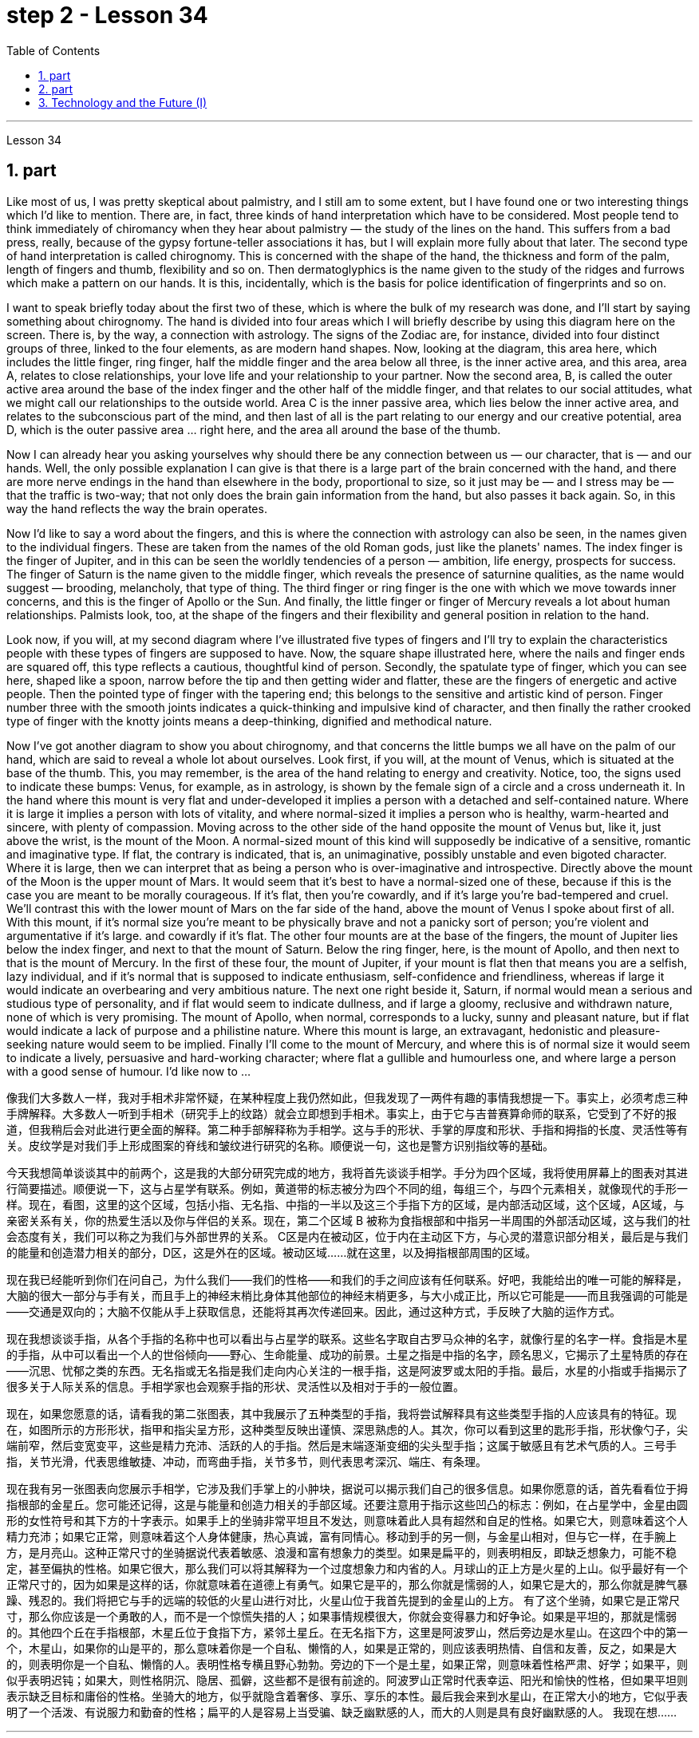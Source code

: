 
= step 2 - Lesson 34
:toc: left
:sectnums:

---



Lesson 34



== part


Like most of us, I was pretty skeptical about palmistry, and I still am to some extent, but I have found one or two interesting things which I'd like to mention. There are, in fact, three kinds of hand interpretation which have to be considered. Most people tend to think immediately of chiromancy when they hear about palmistry — the study of the lines on the hand. This suffers from a bad press, really, because of the gypsy fortune-teller associations it has, but I will explain more fully about that later. The second type of hand interpretation is called chirognomy. This is concerned with the shape of the hand, the thickness and form of the palm, length of fingers and thumb, flexibility and so on. Then dermatoglyphics is the name given to the study of the ridges and furrows which make a pattern on our hands. It is this, incidentally, which is the basis for police identification of fingerprints and so on.





I want to speak briefly today about the first two of these, which is where the bulk of my research was done, and I'll start by saying something about chirognomy. The hand is divided into four areas which I will briefly describe by using this diagram here on the screen. There is, by the way, a connection with astrology. The signs of the Zodiac are, for instance, divided into four distinct groups of three, linked to the four elements, as are modern hand shapes. Now, looking at the diagram, this area here, which includes the little finger, ring finger, half the middle finger and the area below all three, is the inner active area, and this area, area A, relates to close relationships, your love life and your relationship to your partner. Now the second area, B, is called the outer active area around the base of the index finger and the other half of the middle finger, and that relates to our social attitudes, what we might call our relationships to the outside world. Area C is the inner passive area, which lies below the inner active area, and relates to the subconscious part of the mind, and then last of all is the part relating to our energy and our creative potential, area D, which is the outer passive area ... right here, and the area all around the base of the thumb.





Now I can already hear you asking yourselves why should there be any connection between us — our character, that is — and our hands. Well, the only possible explanation I can give is that there is a large part of the brain concerned with the hand, and there are more nerve endings in the hand than elsewhere in the body, proportional to size, so it just may be — and I stress may be — that the traffic is two-way; that not only does the brain gain information from the hand, but also passes it back again. So, in this way the hand reflects the way the brain operates.





Now I'd like to say a word about the fingers, and this is where the connection with astrology can also be seen, in the names given to the individual fingers. These are taken from the names of the old Roman gods, just like the planets' names. The index finger is the finger of Jupiter, and in this can be seen the worldly tendencies of a person — ambition, life energy, prospects for success. The finger of Saturn is the name given to the middle finger, which reveals the presence of saturnine qualities, as the name would suggest — brooding, melancholy, that type of thing. The third finger or ring finger is the one with which we move towards inner concerns, and this is the finger of Apollo or the Sun. And finally, the little finger or finger of Mercury reveals a lot about human relationships. Palmists look, too, at the shape of the fingers and their flexibility and general position in relation to the hand.





Look now, if you will, at my second diagram where I've illustrated five types of fingers and I'll try to explain the characteristics people with these types of fingers are supposed to have. Now, the square shape illustrated here, where the nails and finger ends are squared off, this type reflects a cautious, thoughtful kind of person. Secondly, the spatulate type of finger, which you can see here, shaped like a spoon, narrow before the tip and then getting wider and flatter, these are the fingers of energetic and active people. Then the pointed type of finger with the tapering end; this belongs to the sensitive and artistic kind of person. Finger number three with the smooth joints indicates a quick-thinking and impulsive kind of character, and then finally the rather crooked type of finger with the knotty joints means a deep-thinking, dignified and methodical nature.





Now I've got another diagram to show you about chirognomy, and that concerns the little bumps we all have on the palm of our hand, which are said to reveal a whole lot about ourselves. Look first, if you will, at the mount of Venus, which is situated at the base of the thumb. This, you may remember, is the area of the hand relating to energy and creativity. Notice, too, the signs used to indicate these bumps: Venus, for example, as in astrology, is shown by the female sign of a circle and a cross underneath it. In the hand where this mount is very flat and under-developed it implies a person with a detached and self-contained nature. Where it is large it implies a person with lots of vitality, and where normal-sized it implies a person who is healthy, warm-hearted and sincere, with plenty of compassion. Moving across to the other side of the hand opposite the mount of Venus but, like it, just above the wrist, is the mount of the Moon. A normal-sized mount of this kind will supposedly be indicative of a sensitive, romantic and imaginative type. If flat, the contrary is indicated, that is, an unimaginative, possibly unstable and even bigoted character. Where it is large, then we can interpret that as being a person who is over-imaginative and introspective. Directly above the mount of the Moon is the upper mount of Mars. It would seem that it's best to have a normal-sized one of these, because if this is the case you are meant to be morally courageous. If it's flat, then you're cowardly, and if it's large you're bad-tempered and cruel. We'll contrast this with the lower mount of Mars on the far side of the hand, above the mount of Venus I spoke about first of all. With this mount, if it's normal size you're meant to be physically brave and not a panicky sort of person; you're violent and argumentative if it's large. and cowardly if it's flat. The other four mounts are at the base of the fingers, the mount of Jupiter lies below the index finger, and next to that the mount of Saturn. Below the ring finger, here, is the mount of Apollo, and then next to that is the mount of Mercury. In the first of these four, the mount of Jupiter, if your mount is flat then that means you are a selfish, lazy individual, and if it's normal that is supposed to indicate enthusiasm, self-confidence and friendliness, whereas if large it would indicate an overbearing and very ambitious nature. The next one right beside it, Saturn, if normal would mean a serious and studious type of personality, and if flat would seem to indicate dullness, and if large a gloomy, reclusive and withdrawn nature, none of which is very promising. The mount of Apollo, when normal, corresponds to a lucky, sunny and pleasant nature, but if flat would indicate a lack of purpose and a philistine nature. Where this mount is large, an extravagant, hedonistic and pleasure-seeking nature would seem to be implied. Finally I'll come to the mount of Mercury, and where this is of normal size it would seem to indicate a lively, persuasive and hard-working character; where flat a gullible and humourless one, and where large a person with a good sense of humour. I'd like now to ...





像我们大多数人一样，我对手相术非常怀疑，在某种程度上我仍然如此，但我发现了一两件有趣的事情我想提一下。事实上，必须考虑三种手牌解释。大多数人一听到手相术（研究手上的纹路）就会立即想到手相术。事实上，由于它与吉普赛算命师的联系，它受到了不好的报道，但我稍后会对此进行更全面的解释。第二种手部解释称为手相学。这与手的形状、手掌的厚度和形状、手指和拇指的长度、灵活性等有关。皮纹学是对我们手上形成图案的脊线和皱纹进行研究的名称。顺便说一句，这也是警方识别指纹等的基础。


今天我想简单谈谈其中的前两个，这是我的大部分研究完成的地方，我将首先谈谈手相学。手分为四个区域，我将使用屏幕上的图表对其进行简要描述。顺便说一下，这与占星学有联系。例如，黄道带的标志被分为四个不同的组，每组三个，与四个元素相关，就像现代的手形一样。现在，看图，这里的这个区域，包括小指、无名指、中指的一半以及这三个手指下方的区域，是内部活动区域，这个区域，A区域，与亲密关系有关，你的热爱生活以及你与伴侣的关系。现在，第二个区域 B 被称为食指根部和中指另一半周围的外部活动区域，这与我们的社会态度有关，我们可以称之为我们与外部世界的关系。 C区是内在被动区，位于内在主动区下方，与心灵的潜意识部分相关，最后是与我们的能量和创造潜力相关的部分，D区，这是外在的区域。被动区域……就在这里，以及拇指根部周围的区域。


现在我已经能听到你们在问自己，为什么我们——我们的性格——和我们的手之间应该有任何联系。好吧，我能给出的唯一可能的解释是，大脑的很大一部分与手有关，而且手上的神经末梢比身体其他部位的神经末梢更多，与大小成正比，所以它可能是——而且我强调的可能是——交通是双向的；大脑不仅能从手上获取信息，还能将其再次传递回来。因此，通过这种方式，手反映了大脑的运作方式。


现在我想谈谈手指，从各个手指的名称中也可以看出与占星学的联系。这些名字取自古罗马众神的名字，就像行星的名字一样。食指是木星的手指，从中可以看出一个人的世俗倾向——野心、生命能量、成功的前景。土星之指是中指的名字，顾名思义，它揭示了土星特质的存在——沉思、忧郁之类的东西。无名指或无名指是我们走向内心关注的一根手指，这是阿波罗或太阳的手指。最后，水星的小指或手指揭示了很多关于人际关系的信息。手相学家也会观察手指的形状、灵活性以及相对于手的一般位置。


现在，如果您愿意的话，请看我的第二张图表，其中我展示了五种类型的手指，我将尝试解释具有这些类型手指的人应该具有的特征。现在，如图所示的方形形状，指甲和指尖呈方形，这种类型反映出谨慎、深思熟虑的人。其次，你可以看到这里的匙形手指，形状像勺子，尖端前窄，然后变宽变平，这些是精力充沛、活跃的人的手指。然后是末端逐渐变细的尖头型手指；这属于敏感且有艺术气质的人。三号手指，关节光滑，代表思维敏捷、冲动，而弯曲手指，关节多节，则代表思考深沉、端庄、有条理。


现在我有另一张图表向您展示手相学，它涉及我们手掌上的小肿块，据说可以揭示我们自己的很多信息。如果你愿意的话，首先看看位于拇指根部的金星丘。您可能还记得，这是与能量和创造力相关的手部区域。还要注意用于指示这些凹凸的标志：例如，在占星学中，金星由圆形的女性符号和其下方的十字表示。如果手上的坐骑非常平坦且不发达，则意味着此人具有超然和自足的性格。如果它大，则意味着这个人精力充沛；如果它正常，则意味着这个人身体健康，热心真诚，富有同情心。移动到手的另一侧，与金星山相对，但与它一样，在手腕上方，是月亮山。这种正常尺寸的坐骑据说代表着敏感、浪漫和富有想象力的类型。如果是扁平的，则表明相反，即缺乏想象力，可能不稳定，甚至偏执的性格。如果它很大，那么我们可以将其解释为一个过度想象力和内省的人。月球山的正上方是火星的上山。似乎最好有一个正常尺寸的，因为如果是这样的话，你就意味着在道德上有勇气。如果它是平的，那么你就是懦弱的人，如果它是大的，那么你就是脾气暴躁、残忍的。我们将把它与手的远端的较低的火星山进行对比，火星山位于我首先提到的金星山的上方。 有了这个坐骑，如果它是正常尺寸，那么你应该是一个勇敢的人，而不是一个惊慌失措的人；如果事情规模很大，你就会变得暴力和好争论。如果是平坦的，那就是懦弱的。其他四个丘在手指根部，木星丘位于食指下方，紧邻土星丘。在无名指下方，这里是阿波罗山，然后旁边是水星山。在这四个中的第一个，木星山，如果你的山是平的，那么意味着你是一个自私、懒惰的人，如果是正常的，则应该表明热情、自信和友善，反之，如果是大的，则表明你是一个自私、懒惰的人。表明性格专横且野心勃勃。旁边的下一个是土星，如果正常，则意味着性格严肃、好学；如果平，则似乎表明迟钝；如果大，则性格阴沉、隐居、孤僻，这些都不是很有前途的。阿波罗山正常时代表幸运、阳光和愉快的性格，但如果平坦则表示缺乏目标和庸俗的性格。坐骑大的地方，似乎就隐含着奢侈、享乐、享乐的本性。最后我会来到水星山，在正常大小的地方，它似乎表明了一个活泼、有说服力和勤奋的性格；扁平的人是容易上当受骗、缺乏幽默感的人，而大的人则是具有良好幽默感的人。 我现在想……​

---

== part

In the Philippines today, Cardinal Haimi Sung, the influential Archbishop of Manila, endorsed President Corazon Aquino's efforts to negotiate with Communist insurgence of the New People's Army. Leaders of the Philippine military, however, and members of her own cabinet have criticized Aquino's attempts at negotiation. The NPA rebels had proposed a one-hundred-day cease-fire to begin in December.





A group of civilian negotiators and military advisers will meet tomorrow with rebel leaders to discuss the possible truce. Garis Porter, an assistant professor at the American University's School of International Service, says the rebel proposal is a response to President Aquino's earlier offer for a thirty-day cease-fire.





"I think they're proposing a hundred-day cease-fire primarily because they want to regain initiative, because they do have to have the appearance of being open to a cease-fire, in fact, being at least as open to cease-fire as the government is. The real question, of course, is what terms the cease-fire will be implemented on. And there is where you are going to find a lot of worms which neither side, I think, is really quite clear on exactly what they're yet ready to settle for."





"They suggested five talking points. And some of those talking points I would think could meet with some pretty stiff opposition from the Philippine military."





"Well, there's no question that the military is going to oppose, at least a couple of them very strongly."





"Such as which one?"





"The first one, the most important one, I think for both sides at this point is the disposition of the Philippine military, the New Armed Forces of the Philippines, NAFP, during a cease-fire. The Communists have, from the beginning, made it clear that they would insist on the pull back of NAFP units from areas which they claim to control. And the military, on the other hand, has also made equally clear that they reject any terms which would not allow them to claim clear control of all of the countryside.





"Is President Corazon Aquino being naive, as some of her military officials suggest, and thinking that she can negotiate some kind of cease-fire agreement with the Communists that will not ultimately work to their advantage?"





"I don't think 'naive' is the term to describe Aquino's policy towards the insurgency. There are two points here. One is that she understands that the intentions of the Communist side are at best unclear in terms of the cease-fire. She understands they have their own interests and cease-fire will fit into those interests in a way that may or may not be an interest to the government. The other point, however, I think this is more important to her and perhaps objectively more important in looking at the situation. She understands that the military on her side is simply not capable of controlling the NPA through military means. And by threatening to unleash the military she may actually be making a threat which does not have much credibility. But I think she would almost do anything possible to put off having to go to primarily military strategy for dealing with the insurgency. So in a sense she is playing for time."





"If they manage to agree on a cease-fire, then what happens after that? What happens when the hundred days is up?"





"Nobody wants to be the first one to break the cease-fire once it's put into effect. So I think the agreement to a hundred-day cease-fire is, ... has much longer term and much broader implication, if in fact they could come to that agreement, which at this point I think it is still very much up in the air."





"If it fails, if it fails, does that mean an escalation in the military complex?"





"Well, I think the pressures on Aquino for letting the military go back its preferred strategy, attempting to go on the offensive, to carry out major military operations, particularly in Central Luzon and in the Southern Tagalog, that is south of Manila, is very strong. And that she will probably make concession to the military which will allow it to resume the offenses to, at least, try that out."





Garis Porter is assistant professor at the American University's School of International Service in Washington, D.C.


今天在菲律宾，颇具影响力的马尼拉大主教海米·宋枢机支持总统科拉松·阿基诺与新人民军的共产党叛乱进行谈判的努力。然而，菲律宾军方领导人和内阁成员批评了阿基诺的谈判尝试。新人民军叛军提议从十二月开始实行一百天停火。


一群文职谈判代表和军事顾问将于明天与叛军领导人会面，讨论可能的停战协议。美利坚大学国际服务学院助理教授加里斯·波特表示，叛军的提议是对阿基诺总统早些时候提出的三十天停火提议的回应。


“我认为他们提出一百天停火主要是因为他们想重新获得主动权，因为他们必须表现出对停火持开放态度，事实上，至少对停火持开放态度——政府正在开火。当然，真正的问题是停火将在什么条件下实施。你会发现很多蠕虫，我认为双方都不太清楚这正是他们尚未准备好接受的。”


“他们提出了五个谈话要点。我认为其中一些谈话要点可能会遭到菲律宾军方的强烈反对。”


“嗯，毫无疑问，军方会反对，至少有一些会非常强烈地反对。”


“比如哪一个？”


“第一个，也是最重要的一个，我认为目前对双方来说，是菲律宾军队、菲律宾新武装部队（NAFP）在停火期间的部署。共产党从一开始就明确表示他们将坚持要求 NAFP 部队从他们声称控制的地区撤出。而另一方面，军方也同样明确表示他们拒绝任何不允许他们声称拥有明确控制权的条款所有乡村的。


“科拉松·阿基诺总统是否像她的一些军事官员所暗示的那样天真，认为她可以与共产党谈判达成某种最终不会对他们有利的停火协议？”


“我不认为‘天真的'这个词可以形容阿基诺对叛乱的政策。这里有两点。一是她明白共产党方面在停火方面的意图充其量是不明确的。她明白他们有自己的利益，停火将以一种可能符合或可能不符合政府利益的方式符合这些利益。然而，我认为这对她来说更重要，也许客观上更重要从目前的情况看，她明白自己这边的军方根本没有能力通过军事手段控制新人民军。而且她威胁要释放军队，实际上可能是在发出没有多大可信度的威胁。但我认为“她几乎会尽一切可能推迟主要采取军事战略来应对叛乱。所以从某种意义上说，她是在争取时间。”


“如果他们设法达成停火协议，那么之后会发生什么？百日结束后会发生什么？”


“一旦停火协议生效，没有人愿意成为第一个打破停火协议的人。因此，我认为百日停火协议......具有更长期和更广泛的影响，如果事实上他们能否达成协议，目前我认为这仍然是一个悬而未决的事情。”


“如果失败了，如果失败了，是否意味着军事综合体的升级？”


“嗯，我认为阿基诺让军队回到其首选战略，试图继续进攻，开展重大军事行动，特别是在吕宋岛中部和马尼拉以南的南他加禄语地区，所面临的压力是非常强烈。而且她可能会向军方做出让步，允许军方恢复进攻，至少尝试一下。”


加里斯·波特 (Garis Porter) 是华盛顿特区美利坚大学国际服务学院的助理教授。

---

== Technology and the Future (I)



The title of my talk is 'Technology and the Future', and it's only fair to start with a couple of warnings. I have never been interested in the near future — only the more distant one. So if you take my predictions too seriously, you'll go broke; but if your children don't take them seriously enough, they'll go broke. I'll deal first with transportation and communication, because they are inextricably linked together and do more than anything else to shape society. For near-earth applications, both communication and transportation may now be approaching their practical limits and may reach them by the turn of the century.





For terrestrial transportation, I don't see any real need for much advance beyond the currently planned supersonic transports, operating at almost two thousand miles per hour.





True, one could build pure rocket vehicles to go from pole to pole in about one hour, but I don't think the public will enjoy fifteen minutes of high acceleration and fifteen minutes of high deceleration, separated by half an hour of complete weightlessness.





Rather more practical, and of much more immediate importance, will be ground-effect vehicles, or hovercraft. I think we'll have them in the thousand-ton and ten-thousand ton class by the end of the century.





The political effect of such vehicles may be enormous, as they can go over land and sea and can cross most reasonable obstacles as if they aren't there. You could have the great 'ports' of the world at the centre of the continents, if you wanted to.





That private hovercraft will ever be popular, I rather doubt. They are noisy and have poor efficiency and poor control. (You can't put on the brakes in a hurry if you're riding on a bubble of air.) However, they are splendid for opening up terrain where conventional vehicles cannot travel — such as shallow rivers, swamps, ice fields, coral reefs at low tide, and similar types of fascinating and now inaccessible wilderness.





I hope to see the automatic car before I die. Personally, I refuse to drive a car — I won't have anything to do with any kind of transport in which I can't read. I can see a time when it's illegal for a human being to drive a car on a main highway.





More seriously, we'll certainly have to get rid of the petrol engine, and everybody is now waking up to the urgent necessity of this. Apart from the facts of air pollution, we have much more important uses for petroleum than burning it.





To make non-petrol cars and other vehicles practical, we need some new power source. Fuel cells are already here, but they are only a marginal improvement. I don't know how we're going to do it, but we want something at least a hundred times lighter and more compact than present batteries.



科技与未来（一）
我演讲的标题是“技术与未来”，从一些警告开始是公平的。我对不久的将来从来不感兴趣——只对更遥远的未来感兴趣。所以，如果你太认真地对待我的预测，你就会破产；但如果你的孩子没有足够认真地对待它们，他们就会破产。我将首先讨论交通和通讯，因为它们密不可分地联系在一起，并且对塑造社会的作用比其他任何东西都重要。对于近地应用，通信和运输现在可能已接近其实际极限，并可能在世纪之交达到其实际极限。


对于陆地运输，我认为除了当前计划的超音速运输（每小时运行速度近 2000 英里）之外，没有任何实际需要。


确实，人们可以制造出纯粹的火箭车辆，在大约一小时内从一个极点到达另一个极点，但我不认为公众会享受十五分钟的高加速和十五分钟的高减速，中间间隔半小时的完全失重。


更实用、更直接重要的是地效飞行器或气垫船。我认为到本世纪末我们将拥有千吨级和万吨级。


此类车辆的政治影响可能是巨大的，因为它们可以穿越陆地和海洋，并且可以跨越最合理的障碍，就好像它们不存在一样。如果你愿意的话，你可以在各大洲的中心拥有世界上伟大的“港口”。


我很怀疑私人气垫船是否会流行。它们噪音大、效率低、控制能力差。 （如果你骑在气泡上，你就不能急刹车。）然而，它们非常适合开辟传统车辆无法行驶的地形——例如浅河、沼泽、冰原、珊瑚退潮时的珊瑚礁，以及类似类型的迷人但现在难以进入的荒野。


我希望在死之前能看到自动挡汽车。就我个人而言，我拒绝开车——我不会乘坐任何我无法阅读的交通工具。我可以想象有一天，在主要高速公路上驾驶汽车是违法的。


更严重的是，我们肯定必须摆脱汽油发动机，现在每个人都意识到了这一点的迫切必要性。除了空气污染这一事实之外，石油还有比燃烧更重要的用途。


为了使非汽油汽车和其他车辆实用化，我们需要一些新的动力源。燃料电池已经出现，但它们只是一个微小的改进。我不知道我们将如何做到这一点，但我们想要比现有电池至少轻一百倍、更紧凑的东西。


---
